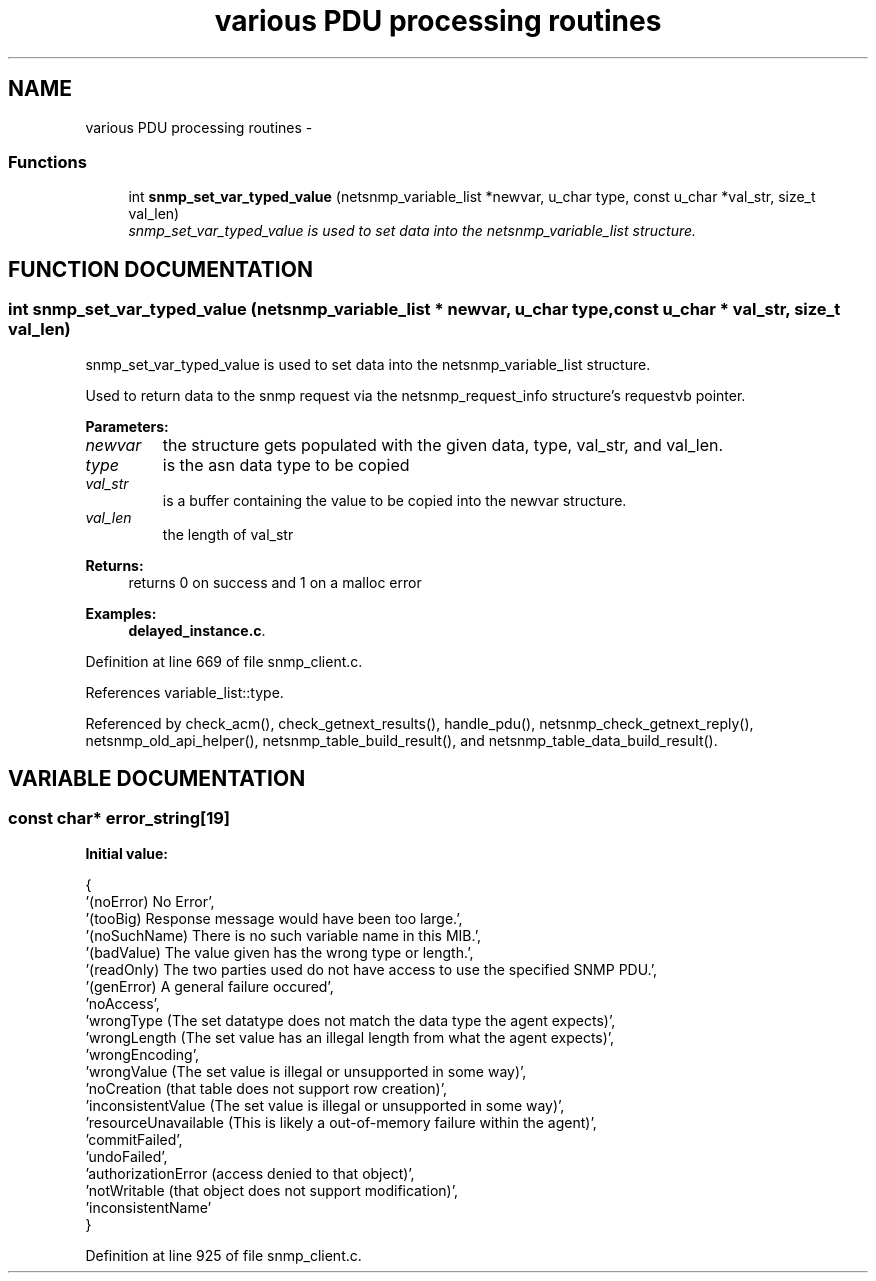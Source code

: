 .TH "various PDU processing routines" 3 "19 Mar 2004" "net-snmp" \" -*- nroff -*-
.ad l
.nh
.SH NAME
various PDU processing routines \- 
.SS "Functions"

.in +1c
.ti -1c
.RI "int \fBsnmp_set_var_typed_value\fP (netsnmp_variable_list *newvar, u_char type, const u_char *val_str, size_t val_len)"
.br
.RI "\fIsnmp_set_var_typed_value is used to set data into the netsnmp_variable_list structure.\fP"
.in -1c
.SH "FUNCTION DOCUMENTATION"
.PP 
.SS "int snmp_set_var_typed_value (netsnmp_variable_list * newvar, u_char type, const u_char * val_str, size_t val_len)"
.PP
snmp_set_var_typed_value is used to set data into the netsnmp_variable_list structure.
.PP
Used to return data to the snmp request via the netsnmp_request_info structure's requestvb pointer.
.PP
\fBParameters: \fP
.in +1c
.TP
\fB\fInewvar\fP\fP
the structure gets populated with the given data, type, val_str, and val_len. 
.TP
\fB\fItype\fP\fP
is the asn data type to be copied 
.TP
\fB\fIval_str\fP\fP
is a buffer containing the value to be copied into the newvar structure.  
.TP
\fB\fIval_len\fP\fP
the length of val_str
.PP
\fBReturns: \fP
.in +1c
returns 0 on success and 1 on a malloc error 
.PP
\fBExamples: \fP
.in +1c
\fBdelayed_instance.c\fP.
.PP
Definition at line 669 of file snmp_client.c.
.PP
References variable_list::type.
.PP
Referenced by check_acm(), check_getnext_results(), handle_pdu(), netsnmp_check_getnext_reply(), netsnmp_old_api_helper(), netsnmp_table_build_result(), and netsnmp_table_data_build_result().
.SH "VARIABLE DOCUMENTATION"
.PP 
.SS "const char* error_string[19]"
.PP
\fBInitial value:\fP
.PP
.nf
 {
    '(noError) No Error',
    '(tooBig) Response message would have been too large.',
    '(noSuchName) There is no such variable name in this MIB.',
    '(badValue) The value given has the wrong type or length.',
    '(readOnly) The two parties used do not have access to use the specified SNMP PDU.',
    '(genError) A general failure occured',
    'noAccess',
    'wrongType (The set datatype does not match the data type the agent expects)',
    'wrongLength (The set value has an illegal length from what the agent expects)',
    'wrongEncoding',
    'wrongValue (The set value is illegal or unsupported in some way)',
    'noCreation (that table does not support row creation)',
    'inconsistentValue (The set value is illegal or unsupported in some way)',
    'resourceUnavailable (This is likely a out-of-memory failure within the agent)',
    'commitFailed',
    'undoFailed',
    'authorizationError (access denied to that object)',
    'notWritable (that object does not support modification)',
    'inconsistentName'
}
.fi
.PP
Definition at line 925 of file snmp_client.c.
